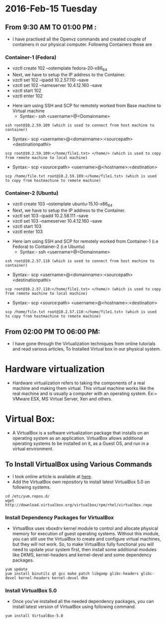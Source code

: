 * 2016-Feb-15 Tuesday
** From 9:30 AM TO 01:00 PM :
- I have practised all the Openvz commands and created couple of containers in our physical computer. Following Containers those are
*** Container-1 (Fedora)
 + vzctl create 102 --ostemplate fedora-20-x86_64
 + Next, we have to setup the IP address to the Container.
 + vzctl set 102 --ipadd 10.2.57.110 --save
 + vzctl set 102 --nameserver 10.4.12.160 --save
 + vzctl start 102
 + vzctl enter 102
- Here iam using SSH and SCP for remotely worked from Base machine to Virtual machine
 + Syntax:- ssh <username>@<Domainname>
#+begin_example
ssh root@10.2.59.109 (which is used to connect from host machine to container)
#+end_example
+ Syntax:- scp <username>@<domainname>:<sourcepath> <destinationpathi>
#+begin_example
scp root@10.2.59.109:</home/file1.txt> </home/> (which is used to copy from remote machine to local machine) 
#+end_example
 + Syntax:- scp <source:path> <username>@<hostname>:<destination> 
#+begin_example
scp /home/file.txt root@10.2.59.109:</home/file1.txt> (which is used to copy from hostmachine to remote machine) 
#+end_example

*** Container-2 (Ubuntu)
 + vzctl create 103 --ostemplate ubuntu-15.10-x86_64
 + Next, we have to setup the IP address to the Container.
 + vzctl set 103 --ipadd 10.2.58.111 --save
 + vzctl set 103 --nameserver 10.4.12.160 --save
 + vzctl start 103
 + vzctl enter 103
- Here iam using SSH and SCP for remotely worked from Container-1 (i.e Fedora) to Container-2 (i.e Ubuntu)
 + Syntax:- ssh <username>@<Domainname>
#+begin_example
ssh root@10.2.57.110 (which is used to connect from host machine to container)
#+end_example
 + Syntax:- scp <username>@<domainname>:<sourcepath> <destinationpathi>
#+begin_example
scp root@10.2.57.110:</home/file1.txt> </home/> (which is used to copy from remote machine to local machine) 
#+end_example
 + Syntax:- scp <source:path> <username>@<hostname>:<destination> 
#+begin_example
scp /home/file.txt root@10.2.57.110:</home/file1.txt> (which is used to copy from hostmachine to remote machine) 
#+end_example

** From 02:00 PM TO 06:00 PM:
 - I have gone through the Virtualization techniques from online tutorials and read various articles, To Installed Virtual box in our physical system.
* Hardware virtualization
 - Hardware virtualization refers to taking the components of a real machine and making them virtual. This virtual machine works like the real machine and is usually a computer with an operating system.
   Ex:= VMware ESX, MS Virtual Server, Xen and others.
* Virtual Box:
 - A VirtualBox is a software virtualization package that installs on an operating system as an application.
   VirtualBox allows additional operating systems to be installed on it, as a Guest OS, and run in a virtual environment.
** To Install VirtualBox using Various Commands
 - I took online article is available at [[http://www.tecmint.com/install-virtualbox-on-redhat-centos-fedora/][here]].
 - Add the VirtualBox own repository to install latest VirtualBox 5.0 on following systems.
#+begin_example
cd /etc/yum.repos.d/
wget http://download.virtualbox.org/virtualbox/rpm/rhel/virtualbox.repo
#+end_example
*** Install Dependency Packages for VirtualBox
 - VirtualBox uses vboxdrv kernel module to control and allocate physical memory for execution of guest operating systems. Without this module,
   you can still use the VirtualBox to create and configure virtual machines, but they will not work. So, to make VirtualBox fully functional
   you will need to update your system first, then install some additional modules like DKMS, kernel-headers and kernel-devel and some dependency packages.
#+begin_example
yum update
yum install binutils qt gcc make patch libgomp glibc-headers glibc-devel kernel-headers kernel-devel dkm
#+end_example
*** Install VirtualBox 5.0
 - Once you’ve installed all the needed dependency packages, you can install latest version of VirtualBox using following command.
#+begin_example
yum install VirtualBox-5.0
#+end_example
